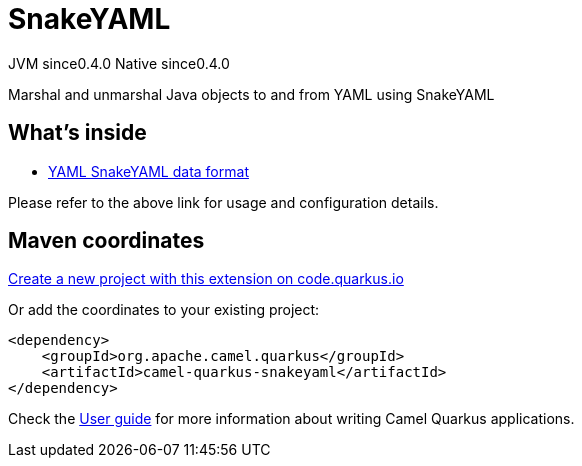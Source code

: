 // Do not edit directly!
// This file was generated by camel-quarkus-maven-plugin:update-extension-doc-page
= SnakeYAML
:page-aliases: extensions/snakeyaml.adoc
:linkattrs:
:cq-artifact-id: camel-quarkus-snakeyaml
:cq-native-supported: true
:cq-status: Stable
:cq-status-deprecation: Stable
:cq-description: Marshal and unmarshal Java objects to and from YAML using SnakeYAML
:cq-deprecated: false
:cq-jvm-since: 0.4.0
:cq-native-since: 0.4.0

[.badges]
[.badge-key]##JVM since##[.badge-supported]##0.4.0## [.badge-key]##Native since##[.badge-supported]##0.4.0##

Marshal and unmarshal Java objects to and from YAML using SnakeYAML

== What's inside

* xref:{cq-camel-components}:dataformats:yaml-snakeyaml-dataformat.adoc[YAML SnakeYAML data format]

Please refer to the above link for usage and configuration details.

== Maven coordinates

https://code.quarkus.io/?extension-search=camel-quarkus-snakeyaml[Create a new project with this extension on code.quarkus.io, window="_blank"]

Or add the coordinates to your existing project:

[source,xml]
----
<dependency>
    <groupId>org.apache.camel.quarkus</groupId>
    <artifactId>camel-quarkus-snakeyaml</artifactId>
</dependency>
----

Check the xref:user-guide/index.adoc[User guide] for more information about writing Camel Quarkus applications.
